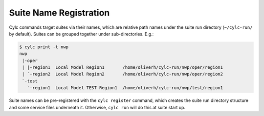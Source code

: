 .. _SuiteRegistration:

Suite Name Registration
=======================

Cylc commands target suites via their names, which are relative path names
under the suite run directory (``~/cylc-run/`` by default). Suites can
be grouped together under sub-directories. E.g.:

.. code-block:: bash

   $ cylc print -t nwp
   nwp
    |-oper
    | |-region1  Local Model Region1       /home/oliverh/cylc-run/nwp/oper/region1
    | `-region2  Local Model Region2       /home/oliverh/cylc-run/nwp/oper/region2
    `-test
      `-region1  Local Model TEST Region1  /home/oliverh/cylc-run/nwp/test/region1

Suite names can be pre-registered with the ``cylc register`` command,
which creates the suite run directory structure and some service files
underneath it. Otherwise, ``cylc run`` will do this at suite start up.
